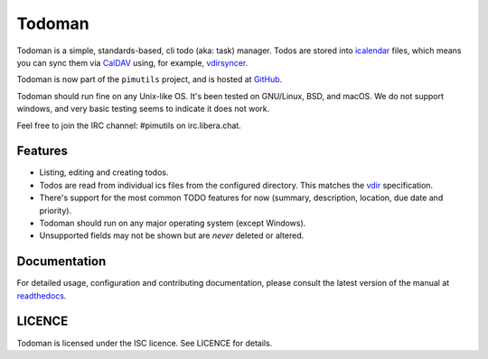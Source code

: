 Todoman
=======

.. image:: https://action-badges.now.sh/pimutils/todoman
  :target: https://github.com/pimutils/todoman/actions
  :alt: CI status

.. image:: https://codecov.io/gh/pimutils/todoman/branch/main/graph/badge.svg
  :target: https://codecov.io/gh/pimutils/todoman
  :alt: Codecov coverage report

.. image:: https://readthedocs.org/projects/todoman/badge/
  :target: https://todoman.rtfd.org/
  :alt: documentation

.. image:: https://img.shields.io/pypi/v/todoman.svg
  :target: https://pypi.python.org/pypi/todoman
  :alt: version on pypi

.. image:: https://img.shields.io/pypi/l/todoman.svg
  :target: https://github.com/pimutils/todoman/blob/main/LICENCE
  :alt: licence

.. image:: https://img.shields.io/badge/code%20style-black-000000.svg
  :target: https://pypi.org/project/black/
  :alt: code style: black

Todoman is a simple, standards-based, cli todo (aka: task) manager. Todos
are stored into `icalendar <https://tools.ietf.org/html/rfc5545>`_ files, which
means you can sync them via `CalDAV <http://en.wikipedia.org/wiki/CalDAV>`_
using, for example, `vdirsyncer <https://vdirsyncer.readthedocs.org/>`_.

Todoman is now part of the ``pimutils`` project, and is hosted at `GitHub
<https://github.com/pimutils/todoman>`_.

Todoman should run fine on any Unix-like OS. It's been tested on GNU/Linux,
BSD, and macOS.  We do not support windows, and very basic testing seems to
indicate it does not work.

Feel free to join the IRC channel: #pimutils on irc.libera.chat.

Features
--------

* Listing, editing and creating todos.
* Todos are read from individual ics files from the configured directory. This
  matches the `vdir <https://vdirsyncer.readthedocs.org/en/latest/vdir.html>`_
  specification.
* There's support for the most common TODO features for now (summary,
  description, location, due date and priority).
* Todoman should run on any major operating system (except Windows).
* Unsupported fields may not be shown but are *never* deleted or altered.

Documentation
-------------

For detailed usage, configuration and contributing documentation, please
consult the latest version of the manual at readthedocs_.

.. _readthedocs: https://todoman.readthedocs.org/

LICENCE
-------

Todoman is licensed under the ISC licence. See LICENCE for details.
